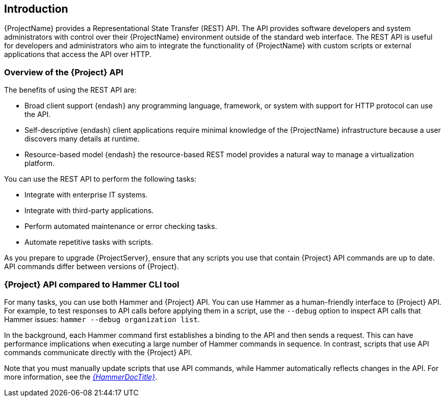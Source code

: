[[chap-Red_Hat_Satellite-API_Guide-The_Red_Hat_Satellite_API]]
== Introduction

{ProjectName} provides a Representational State Transfer (REST) API. The API provides software developers and system administrators with control over their {ProjectName} environment outside of the standard web interface. The REST API is useful for developers and administrators who aim to integrate the functionality of {ProjectName} with custom scripts or external applications that access the API over HTTP.

[[sect-Red_Hat_Satellite-API_Guide-Overview_of_the_Red_Hat_Satellite_API]]
=== Overview of the {Project} API

The benefits of using the REST API are:

* Broad client support {endash} any programming language, framework, or system with support for HTTP protocol can use the API.
* Self-descriptive {endash} client applications require minimal knowledge of the {ProjectName} infrastructure because a user discovers many details at runtime.
* Resource-based model {endash} the resource-based REST model provides a natural way to manage a virtualization platform.

You can use the REST API to perform the following tasks:

* Integrate with enterprise IT systems.
* Integrate with third-party applications.
* Perform automated maintenance or error checking tasks.
* Automate repetitive tasks with scripts.

As you prepare to upgrade {ProjectServer}, ensure that any scripts you use that contain {Project} API commands are up to date. API commands differ between versions of {Project}.

//For more information about changes in the API, see the Knowledgebase article https://access.redhat.com/articles/4396911[API Changes Between {Project} Versions] on the Red{nbsp}Hat Customer Portal.//

[[sect-Red_Hat_Satellite-API_Guide-Satellite_API_Compared_to_Hammer_CLI_Tool]]
=== {Project} API compared to Hammer CLI tool

For many tasks, you can use both Hammer and {Project} API. You can use Hammer as a human-friendly interface to {Project} API. For example, to test responses to API calls before applying them in a script, use the `--debug` option to inspect API calls that Hammer issues: `hammer --debug organization list`.

In the background, each Hammer command first establishes a binding to the API and then sends a request. This can have performance implications when executing a large number of Hammer commands in sequence. In contrast, scripts that use API commands communicate directly with the {Project} API.

Note that you must manually update scripts that use API commands, while Hammer automatically reflects changes in the API. For more information, see the link:{HammerDocURL}[_{HammerDocTitle}_].
